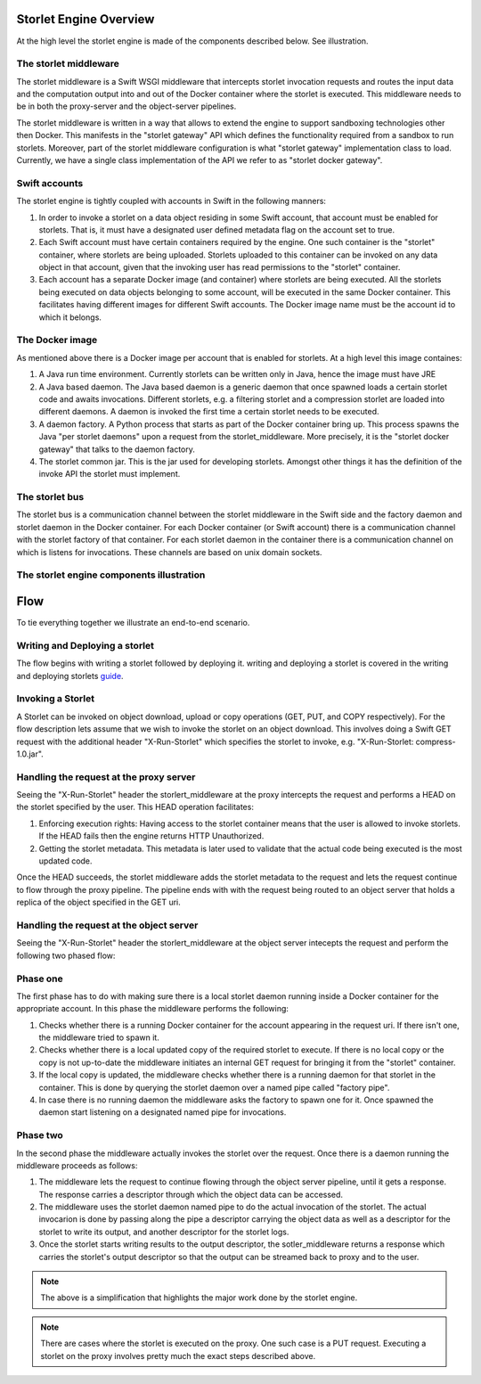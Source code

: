 Storlet Engine Overview
=======================
At the high level the storlet engine is made of the components described below. See illustration.


The storlet middleware
----------------------
The storlet middleware is a Swift WSGI middleware that intercepts storlet invocation
requests and routes the input data and the computation output into and out of the Docker
container where the storlet is executed. This middleware needs to be in both the
proxy-server and the object-server pipelines.

The storlet middleware is written in a way that allows to extend the engine
to support sandboxing technologies other then Docker. This manifests
in the "storlet gateway" API which defines the functionality required from a
sandbox to run storlets.
Moreover, part of the storlet middleware configuration is what
"storlet gateway" implementation class to load. Currently, we have a single
class implementation of the API we refer to as "storlet docker gateway".

Swift accounts
--------------
The storlet engine is tightly coupled with accounts in Swift in the following manners:

#. In order to invoke a storlet on a data object residing in some Swift account, that account
   must be enabled for storlets. That is, it must have a designated user defined metadata flag
   on the account set to true.
#. Each Swift account must have certain containers required by the engine. One such container
   is the "storlet" container, where storlets are being uploaded. Storlets uploaded to this
   container can be invoked on any data object in that account, given that the invoking user
   has read permissions to the "storlet" container.
#. Each account has a separate Docker image (and container) where storlets are being executed.
   All the storlets being executed on data objects belonging to some account, will be executed
   in the same Docker container. This facilitates having different images for different Swift
   accounts. The Docker image name must be the account id to which it belongs.

The Docker image
----------------
As mentioned above there is a Docker image per account that is enabled for storlets.
At a high level this image containes:

#. A Java run time environment. Currently storlets can be written only in Java, hence the image
   must have JRE
#. A Java based daemon. The Java based daemon is a generic daemon that once spawned loads a
   certain storlet code and awaits invocations. Different storlets, e.g. a filtering storlet
   and a compression storlet are loaded into different daemons. A daemon is invoked the first
   time a certain storlet needs to be executed.
#. A daemon factory. A Python process that starts as part of the Docker container bring up.
   This process spawns the Java "per storlet daemons" upon a request from the
   storlet_middleware. More precisely, it is the "storlet docker gateway" that talks to the
   daemon factory.
#. The storlet common jar. This is the jar used for developing storlets. Amongst other things
   it has the definition of the invoke API the storlet must implement. 

The storlet bus
---------------
The storlet bus is a communication channel between the storlet middleware in the Swift side 
and the factory daemon and storlet daemon in the Docker container.
For each Docker container (or Swift account) there is a communication channel with the storlet factory of that container.
For each storlet daemon in the container there is a communication channel on which is listens for invocations. These channels are
based on unix domain sockets.

The storlet engine components illustration
------------------------------------------

.. image:: images/storlet_engine_drawing.jpg
   :height: 800
   :width: 1476
   :scale: 50
   :alt: alternate text

Flow
====

To tie everything together we illustrate an end-to-end scenario.

Writing and Deploying a storlet
-------------------------------
The flow begins with writing a storlet followed by deploying it.
writing and deploying a storlet is covered in the writing and
deploying storlets guide_.

.. _guide: writing_and_deploying_storlets.html

Invoking a Storlet
------------------
A Storlet can be invoked on object download, upload or copy operations (GET, PUT, and COPY respectively).
For the flow description lets assume that we wish to invoke the
storlet on an object download. This involves doing a Swift GET request with the
additional header "X-Run-Storlet" which specifies the storlet to invoke,
e.g. "X-Run-Storlet: compress-1.0.jar".

Handling the request at the proxy server
----------------------------------------
Seeing the "X-Run-Storlet" header the storlert_middleware at the proxy intercepts
the request and performs a HEAD on the storlet specified by the user.
This HEAD operation facilitates:

#. Enforcing execution rights: Having access to the storlet container means that
   the user is allowed to invoke storlets. If the HEAD fails then the engine
   returns HTTP Unauthorized.
#. Getting the storlet metadata. This metadata is later used to validate that the
   actual code being executed is the most updated code.

Once the HEAD succeeds, the storlet middleware adds the storlet metadata to the request
and lets the request continue to flow through the proxy pipeline. The pipeline ends with
with the request being routed to an object server that holds a replica of the object
specified in the GET uri.

Handling the request at the object server
-----------------------------------------
Seeing the "X-Run-Storlet" header the storlert_middleware at the object server intecepts
the request and perform the following two phased flow:

Phase one
---------
The first phase has to do with making sure there is a local storlet daemon running inside
a Docker container for the appropriate account. In this phase the middleware performs the
following:

#. Checks whether there is a running Docker container for the account appearing in the
   request uri. If there isn't one, the middleware tried to spawn it.
#. Checks whether there is a local updated copy of the required storlet to execute.
   If there is no local copy or the copy is not up-to-date the middleware initiates
   an internal GET request for bringing it from the "storlet" container.
#. If the local copy is updated, the middleware checks whether there is a running
   daemon for that storlet in the container. This is done by querying the storlet
   daemon over a named pipe called "factory pipe".
#. In case there is no running daemon the middleware asks the factory to spawn one
   for it. Once spawned the daemon start listening on a designated named pipe for
   invocations.

Phase two
---------
In the second phase the middleware actually invokes the storlet over the request.
Once there is a daemon running the middleware proceeds as follows:

#. The middleware lets the request to continue flowing through the object server
   pipeline, until it gets a response. The response carries a descriptor through
   which the object data can be accessed.
#. The middleware uses the storlet daemon named pipe to do the actual invocation
   of the storlet. The actual invocarion is done by passing along the pipe a descriptor
   carrying the object data as well as a descriptor for the storlet to write its output,
   and another descriptor for the storlet logs.
#. Once the storlet starts writing results to the output descriptor, the
   sotler_middleware returns a response which carries the storlet's output descriptor
   so that the output can be streamed back to proxy and to the user.

.. note::

  The above is a simplification that highlights the major work done by the storlet engine.

.. note::

  There are cases where the storlet is executed on the proxy. One such case is a PUT request.
  Executing a storlet on the proxy involves pretty much the exact steps described above.
